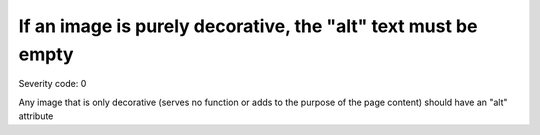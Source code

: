 ===============================
If an image is purely decorative, the "alt" text must be empty
===============================

Severity code: 0

.. php:class:: imgAltEmptyForDecorativeImages


Any image that is only decorative (serves no function or adds to the purpose of the page content) should have an "alt" attribute
